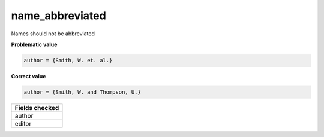 name_abbreviated
============================

Names should not be abbreviated

**Problematic value**

.. code-block:: python

    author = {Smith, W. et. al.}

**Correct value**

.. code-block:: python

    author = {Smith, W. and Thompson, U.}

+-----------------+
| Fields checked  |
+=================+
| author          |
+-----------------+
| editor          |
+-----------------+
